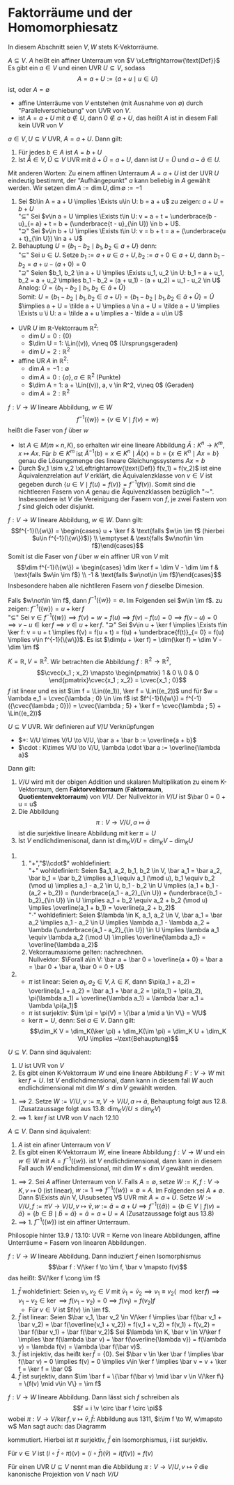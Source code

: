 * Faktorräume und der Homomorphiesatz
  In diesem Abschnitt seien $V,W$ stets K-Vektorräume.
  #+ATTR_LATEX: :options [13.1]
  #+begin_defn latex
  $A\subseteq V$. $A$ heißt ein affiner Unterraum von $V \xLeftrightarrow{\text{Def}}$ Es gibt ein
  $a\in V$ und einen UVR $U\subseteq V$, sodass
  \[A = a + U := \{a + u \mid u \in U\}\]
  ist, oder $A = \emptyset$
  #+end_defn
  #+begin_note latex
  - affine Unterräume von $V$ entstehen (mit Ausnahme von $\emptyset$) durch "Parallelverschiebung"
	von UVR von $V$.
  - ist $A = a + U$ mit $a\not\in U$, dann $0\not\in a + U$, das heißt $A$ ist in diesem
	Fall kein UVR von $V$
  #+end_note
  #+ATTR_LATEX: :options [13.2]
  #+begin_defn latex
  $a \in V, U\subseteq V$ UVR, $A = a + U$. Dann gilt:
  1. Für jedes $b \in A$ ist $A = b + U$
  2. Ist $\tilde A \in V, \tilde U\subseteq V$ UVR mit $\tilde a + \tilde U = a + U$, dann ist $U = \tilde U$
	und $a - \tilde a \in U$.
  Mit anderen Worten: Zu einem affinen Unterraum $A = a + U$ ist der UVR $U$ eindeutig bestimmt,
  der "Aufhängepunkt" $a$ kann beliebig in $A$ gewählt werden. Wir setzen $\dim A := \dim U, \dim\emptyset := -1$
  #+end_defn
  #+begin_proof latex
  1. Sei $b\in A = a + U \implies \Exists u\in U: b = a + u$ zu zeigen: $a + U = b + U$ \\
	 "$\subseteq$" Sei $v\in a + U \implies \Exists t\in U: v = a + t = \underbrace{b - u}_{= a} + t = b + (\underbrace{t - u}_{\in U}) \in b + U$. \\
	 "$\supseteq$" Sei $v\in b + U \implies \Exists t\in U: v = b + t = a + (\underbrace{u + t}_{\in U}) \in a + U$
  2. Behauptung $U = \{b_1 - b_2 \mid b_1, b_2 \in a + U\}$ denn: \\
	 "$\subseteq$" Sei $u\in U$. Setze $b_1 := a + u \in a + U, b_2 := a + 0\in a + U$, dann
	 $b_1 - b_2 = a + u - (a + 0) = 0$ \\
	 "$\supseteq$" Seien $b_1, b_2 \in a + U \implies \Exists u_1, u_2 \in U: b_1 = a + u_1, b_2 = a + u_2 \implies b_1 - b_2 = (a + u_1) - (a + u_2) = u_1 - u_2 \in U$ \\
	 Analog: $\tilde U = \{b_1 - b_2 \mid b_1, b_2 \in \tilde a + \tilde U\}$ \\
	 Somit: $U = \{b_1 - b_2 \mid b_1, b_2 \in a + U\} = \{b_1 - b_2 \mid b_1, b_2 \in \tilde a + \tilde U\} = \tilde U$
	 $\implies a + U = \tilde a + U \implies a \in a + U = \tilde a + U \implies \Exists u \i U: a = \tilde a + u \implies a - \tilde a = u\in U$
  #+end_proof
  #+ATTR_LATEX: :options [13.3]
  #+begin_ex latex
  - UVR $U$ im $\mathbb{R}$-Vektorraum $\mathbb{R}^2$:
	- $\dim U = 0: \{0\}$
	- $\dim U = 1: \Lin((v)), v\neq 0$ \hfill (Ursprungsgeraden)
	- $\dim U = 2: \mathbb{R}^2$
  - affine UR $A$ in $\mathbb{R}^2$:
	- $\dim A = -1: \emptyset$
	- $\dim A = 0: \{a\}, a\in\mathbb{R}^2$ \hfill (Punkte)
	- $\dim A = 1: a + \Lin((v)), a, v \in R^2, v\neq 0$ \hfill (Geraden)
	- $\dim A = 2: \mathbb{R}^2$
  #+end_ex
  #+ATTR_LATEX: :options [13.4]
  #+begin_defn latex
  $f:V\to W$ lineare Abbildung, $w\in W$
  \[f^{-1}(\{w\}) = \{v\in V\mid f(v) = w\}\]
  heißt die Faser von $f$ über $w$
  #+end_defn
  #+begin_remark latex
  - Ist $A\in M(m\times n, K)$, so erhalten wir eine lineare Abbildung $\tilde A: K^n \to K^m, x\mapsto Ax$.
	Für $b\in K^m$ ist $\tilde A^{-1}({b}) = {x \in K^n \mid \tilde A(x) = b} = \{x \in K^n\mid Ax = b\}$ genau
	die Lösungsmenge des lineare Gleichungssystems $Ax = b$
  - Durch $v_1 \sim v_2 \xLeftrightarrow{\text{Def}} f(v_1) = f(v_2)$ ist eine Äquivalenzrelation auf
	$V$ erklärt, die Äquivalenzklasse von $v\in V$ ist gegeben durch $\{u\in V\mid f(u) = f(v)\} = f^{-1}({f(v)})$.
	Somit sind die nichtleeren Fasern von $A$ genau die Äquivenzklassen bezüglich "$\sim$". Insbesondere ist
	$V$ die Vereinigung der Fasern von $f$, je zwei Fastern von $f$ sind gleich oder disjunkt.
  #+end_remark
  #+ATTR_LATEX: :options [13.5]
  #+begin_thm latex
  $f:V\to W$ lineare Abbildung, $w\in W$. Dann gilt:
  \[f^{-1}(\{w\}) = \begin{cases} u + \ker f & \text{falls $w\in \im f$ (hierbei $u\in f^{-1}(\{w\})$)} \\ \emptyset & \text{falls $w\not\in \im f$}\end{cases}\]
  Somit ist die Faser von $f$ über $w$ ein affiner UR von $V$ mit
  \[\dim f^{-1}(\{w\}) = \begin{cases} \dim \ker f = \dim V - \dim \im f & \text{falls $w\in \im f$} \\ -1 & \text{falls $w\not\in \im f$}\end{cases}\]
  Insbesondere haben alle nichtlleren Fasern von $f$ dieselbe Dimesion.
  #+end_thm
  #+begin_proof latex
  Falls $w\not\in \im f$, dann $f^{-1}(\{w\}) = \emptyset$. Im Folgenden sei $w\in \im f$. zu zeigen:
  $f^{-1}(\{w\}) = u + \ker f$ \\
  "$\subseteq$" Sei $v\in f^{-1}(\{w\}) \implies f(v) = w = f(u) \implies f(v) - f(u) = 0 \implies f(v - u) = 0 \implies v - u\in\ker f \implies v \in u + \ker f$.
  "$\supseteq$" Sei $v\in u + \ker f \implies \Exists t\in \ker f: v = u + t \implies f(v) = f(u + t) = f(u) + \underbrace{f(t)}_{= 0} = f(u) \implies v\in f^{-1}(\{w\})$.
  Es ist $\dim(u + \ker f) = \dim(\ker f) = \dim V - \dim \im f$
  #+end_proof
  #+ATTR_LATEX: :options [13.6]
  #+begin_ex latex
  $K = \mathbb{R}, V =\mathbb{R}^2$. Wir betrachten die Abbildung $f:\mathbb{R}^2 \to \mathbb{R}^2$,
  \[\cvec{x_1 ; x_2} \mapsto \begin{pmatrix} 1 & 0 \\ 0 & 0 \end{pmatrix}\cvec{x_1 ; x_2} = \cvec{x_1 ; 0}\]
  $f$ ist linear und es ist $\im f = \Lin((e_1)), \ker f = \Lin((e_2))$ und für $w = \lambda e_1 = \cvec{\lambda ; 0} \in \im f$
  ist $f^{-1}(\{w\}) = f^{-1}({\cvec{\lambda ; 0}}) = \cvec{\lambda ; 5} + \ker f = \cvec{\lambda ; 5} + \Lin((e_2))$
  #+end_ex

  #+ATTR_LATEX: :options [13.8]
  #+begin_thm latex
  $U\subseteq V$ UVR. Wir definieren auf $V/U$ Verknüpfungen
  - $+: V/U \times V/U \to V/U, \bar a + \bar b := \overline{a + b}$
  - $\cdot : K\times V/U \to V/U, \lambda \cdot \bar a := \overline{\lambda a}$
  Dann gilt:
  1. $V/U$ wird mit der obigen Addition und skalaren Multiplikation zu einem K-Vektorraum, dem *Faktorvektorraum* (*Faktorraum*, *Quotientenvektorraum*) von $V/U$.
	 Der Nullvektor in $V/U$ ist $\bar 0 = 0 + u = u$
  2. Die Abbildung
	 \[\pi: V\to V/U, a\mapsto \bar a\]
	 ist die surjektive lineare Abbildung mit $\ker \pi = U$
  3. Ist $V$ endlichdimenisonal, dann ist $\dim_K V/U = \dim_K V - \dim_K U$
  #+end_thm
  #+begin_proof latex
  1.
	 1. "$+$","$\\cdot$" wohldefiniert: \\
	   "$+$" wohldefiniert: Seien $a_1, a_2, b_1, b_2 \in V, \bar a_1 = \bar a_2, \bar b_1 = \bar b_2 \implies a_1 \equiv a_1 (\mod u), b_1 \equiv b_2 (\mod u) \implies a_1 - a_2 \in U, b_1 - b_2 \in U \implies (a_1 + b_1 - (a_2 + b_2)) = (\underbrace{a_1 - a_2}_{\in U}) + (\underbrace{b_1 - b_2}_{\in U}) \in U \implies a_1 + b_2 \equiv a_2 + b_2 (\mod u) \implies \overline(a_1 + b_1) = \overline(a_2 + b_2)$ \\
	   "$\cdot$" wohldefiniert: Seien $\lambda \in K, a_1, a_2 \in V, \bar a_1 = \bar a_2 \implies a_1 - a_2 \in U \implies \lambda a_1 - \lambda a_2 = \lambda (\underbrace{a_1 - a_2}_{\in U}) \in U \implies \lambda a_1 \equiv \lambda a_2 (\mod U) \implies \overline{\lambda a_1} = \overline{\lambda a_2}$
	 2. Vekorraumaxiome gelten: nachrechnen. \\
		Nullvektor: $\Forall a\in V: \bar a + \bar 0 = \overline{a + 0} = \bar a = \bar 0 + \bar a, \bar 0 = 0 + U$
  2.
	 - $\pi$ ist linear: Seien $a_1, a_2 \in V, \lambda \in K$, dann $\pi(a_1 + a_2) = \overline{a_1 + a_2} = \bar a_1 + \bar a_2 = \pi(a_1) + \pi(a_2), \pi(\lambda a_1) = \overline{\lambda a_1} = \lambda \bar a_1 = \lambda \pi(a_1)$
	 - $\pi$ ist surjektiv: $\im \pi = \pi(V) = \{\bar a \mid a \in V\} = V/U$
	 - $\ker \pi = U$, denn: Sei $a \in V$. Dann gilt:
	   \[\dim_K V = \dim_K(\ker \pi) + \dim_K(\im \pi) = \dim_K U + \dim_K V/U \implies ~\text{Behauptung}\]
  #+end_proof
  #+ATTR_LATEX: :options [13.9]
  #+begin_conc latex
  $U\subseteq V$. Dann sind äquivalent:
  1. $U$ ist UVR von $V$
  2. Es gibt einen K-Vektorraum $W$ und eine lineare Abbildung $F:V\to W$ mit $\ker f = U$.
	 Ist $V$ endlichdimensional, dann kann in diesem fall $W$ auch endlichdimensional mit $\dim W \leq \dim V$ gewählt werden.
  #+end_conc
  #+begin_proof latex
  1. $\implies$ 2. Setze $W:= V/U, v:= \pi, V\to V/U, a\mapsto \bar a$, Behauptung folgt aus 12.8. (Zusatzaussage folgt aus 13.8: $\dim_K V/U \leq \dim_K V$)
  2. $\implies$ 1. $\ker f$ ist UVR von $V$ nach 12.10
  #+end_proof
  #+ATTR_LATEX: :options [13.10]
  #+begin_conc latex
  $A\subseteq V$. Dann sind äquivalent:
  1. $A$ ist ein afiner Unterraum von $V$
  2. Es gibt einen K-Vektorraum $W$, eine lineare Abbildung $f: V \to W$ und ein $w\in W$ mit $A = f^{-1}(\{w\})$.
	 ist $V$ endlichdimensional, dann kann in diesem Fall auch $W$ endlichdimensional, mit $\dim W \leq \dim V$ gewählt werden.
  #+end_conc
  #+begin_proof latex
  1. $\implies$ 2. Sei $A$ affiner Unterraum von $V$. Falls $A = \emptyset$, setze $W := K, f:V\to K, v\mapsto 0$ (ist linear), $w := 1 \implies f^{-1}(\{w\}) = \emptyset = A$.
	 Im Folgenden sei $A \neq \emptyset$. Dann $\Exists a\in V, U\subseteq V$ UVR mit $A = a + U$. Setze $W := V/U, f:=\pi V\to V/U, v\mapsto \bar v, w:= \bar a = a + U \implies f^{-1}(\{\bar a\}) = \{b \in V \mid f(v) = \bar a\} = \{b \in  B \mid \bar b = \bar a\} = \bar a = a + U = A$
	 (Zusatzaussage folgt aus 13.8)
  2. $\implies$ 1. $f^{-1}(\{w\})$ ist ein affiner Unterraum.
  #+end_proof
  #+begin_remark latex
  Philosopie hinter 13.9 / 13.10: UVR = Kerne von lineare Abbildungen, affine Unterräume = Fasern von linearen Abbildungen.
  #+end_remark
  #+ATTR_LATEX: :options [13.11 Homomophiesatz]
  #+begin_thm latex
  $f:V\to W$ lineare Abbildung. Dann induziert $f$ einen Isomorphismus
  \[\bar f : V/\ker f \to \im f, \bar v \mapsto f(v)\]
  das heißt: $V/\ker f \cong \im f$
  #+end_thm
  #+begin_proof latex
  1. $\bar f$ wohldefiniert: Seien $v_1, v_2 \in V$ mit $\bar v_1 = \bar v_2 \implies v_1 \equiv v_2 (\mod \ker f) \implies v_1 - v_2 \in \ker \implies f(v_1 - v_2) = 0 \implies f(v_1) = f(v_2)f$
	 - Für $v\in V$ ist $f(v) \in \im f$.
  2. $\bar f$ ist linear: Seien $\bar v_1, \bar v_2 \in V/\ker f \implies \bar f(\bar v_1 + \bar v_2) = \bar f(\overline{v_1 + v_2}) = f(v_1 + v_2) = f(v_1) + f(v_2) = \bar f(\bar v_1) + \bar f(\bar v_2)$
	 Sei $\lambda \in K, \bar v \in V/\ker f \implies \bar f(\lambda \bar v) = \bar f(\overline{\lambda v}) = f(\lambda v) = \lambda f(v) = \lambda \bar f(\bar v)$.
  3. $\bar f$ ist injektiv, das heißt $\ker \bar f = \{0\}$. Sei $\bar v \in \ker \bar f \implies \bar f(\bar v) = 0 \implies f(v) = 0 \implies v\in \ker f \implies \bar v = v + \ker f = \ker f = \bar 0$
  4. $\bar f$ ist surjektiv, dann $\im \bar f = \{\bar f(\bar v) \mid \bar v \in V/\ker f\} = \{f(v) \mid v\in V\} = \im f$
  #+end_proof
  #+ATTR_LATEX: :options [13.12]
  #+begin_conc latex
  $f: V\to W$ lineare Abbildung. Dann lässt sich $f$ schreiben als
  \[f = i \v \circ \bar f \circ \pi\]
  wobei $\pi: V\to V/\ker f, v\mapsto \bar v, \bar f:$ Abbildung aus 1311, $i:\im f \to W, w\mapsto w$ Man sagt auch: das Diagramm
  \begin{tikzpicture}
  \matrix (m) [matrix of math nodes, row sep=3em, column sep=4em, minimum width=2em] {V & W \\ V/\ker f & \im f\\};
  \path[-stealth]
  (m-1-1) edge node [left] {$\pi$} (m-2-1)
		  edge node [below] {$f$} (m-1-2)
  (m-2-1) edge node [below] {$\bar f$} (m-2-2)
  (m-2-2) edge node [left] {$i$} (m-1-2);
  \end{tikzpicture}
  kommutiert. Hierbei ist $\pi$ surjektiv, $\bar f$ ein Isomorphismus, $i$ ist surjektiv.
  #+end_conc
  #+begin_proof latex
  Für $v\in V$ ist $(i \circ \bar f \circ \pi)(v) = (i\circ \bar f)(\bar v) = i(f(v)) = f(v)$
  #+end_proof
  #+begin_remark latex
  Für einen UVR $U\subseteq V$ nennt man die Abbildung $\pi: V\to V/U, v\mapsto \bar v$ die kanonische Projektion von $V$ nach $V/U$
  #+end_remark
